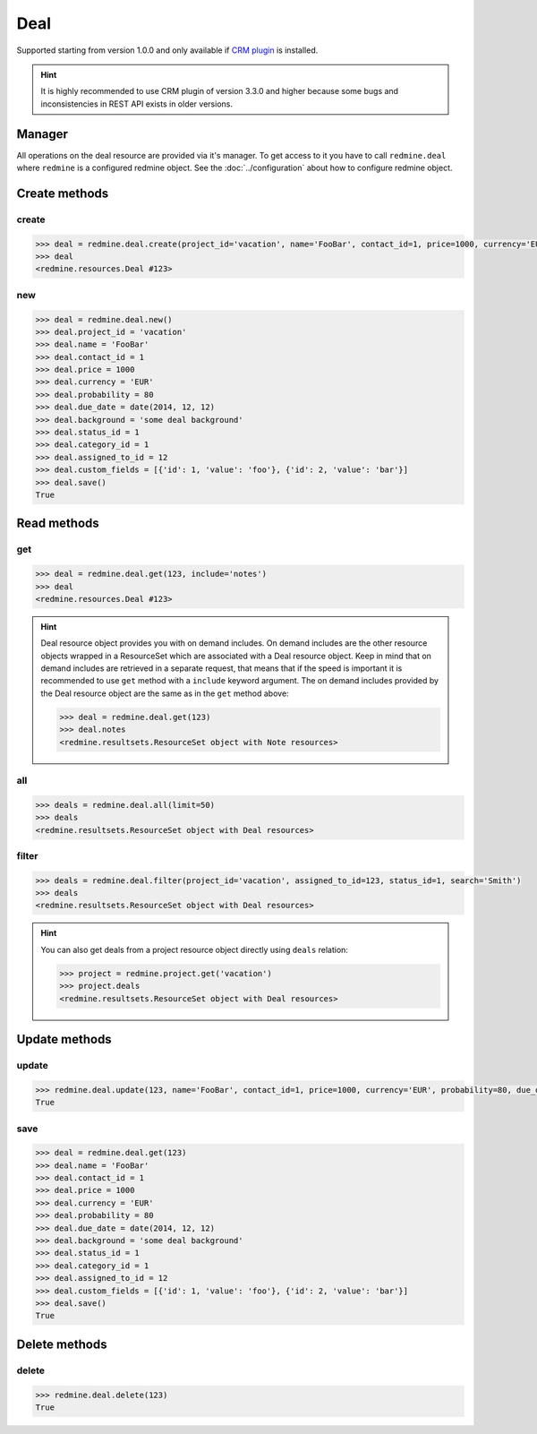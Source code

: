 Deal
====

Supported starting from version 1.0.0 and only available if `CRM plugin <http://redminecrm.com/
projects/crm/pages/1>`_ is installed.

.. hint::

    It is highly recommended to use CRM plugin of version 3.3.0 and higher because some bugs
    and inconsistencies in REST API exists in older versions.

Manager
-------

All operations on the deal resource are provided via it's manager. To get access to it
you have to call ``redmine.deal`` where ``redmine`` is a configured redmine object.
See the :doc:`../configuration` about how to configure redmine object.

Create methods
--------------

create
++++++

.. py:method:: create(**fields)
    :module: redmine.managers.ResourceManager
    :noindex:

    Creates new deal resource with given fields and saves it to the CRM plugin.

    :param project_id: (required). Id or identifier of deal's project.
    :type project_id: integer or string
    :param string name: (required). Deal name.
    :param integer contact_id: (optional). Deal contact id.
    :param integer price: (optional). Deal price.
    :param string currency: (optional). Deal currency.
    :param integer probability: (optional). Deal probability.
    :param due_date: (optional). Deal should be won by this date.
    :type due_date: string or date object
    :param string background: (optional). Deal background.
    :param integer status_id: (optional). Deal status id.
    :param integer category_id: (optional). Deal category id.
    :param integer assigned_to_id: (optional). Deal will be assigned to this user id.
    :param list custom_fields: (optional). Custom fields in the form of [{'id': 1, 'value': 'foo'}].

    :return: Deal resource object

.. code-block:: python

    >>> deal = redmine.deal.create(project_id='vacation', name='FooBar', contact_id=1, price=1000, currency='EUR', probability=80, due_date=date(2014, 12, 12), background='some deal background', status_id=1, category_id=1, assigned_to_id=12, custom_fields=[{'id': 1, 'value': 'foo'}, {'id': 2, 'value': 'bar'}])
    >>> deal
    <redmine.resources.Deal #123>

new
+++

.. py:method:: new()
    :module: redmine.managers.ResourceManager
    :noindex:

    Creates new empty deal resource but doesn't save it to the CRM plugin. This is useful if
    you want to set some resource fields later based on some condition(s) and only after
    that save it to the CRM plugin. Valid attributes are the same as for ``create`` method above.

    :return: Deal resource object

.. code-block:: python

    >>> deal = redmine.deal.new()
    >>> deal.project_id = 'vacation'
    >>> deal.name = 'FooBar'
    >>> deal.contact_id = 1
    >>> deal.price = 1000
    >>> deal.currency = 'EUR'
    >>> deal.probability = 80
    >>> deal.due_date = date(2014, 12, 12)
    >>> deal.background = 'some deal background'
    >>> deal.status_id = 1
    >>> deal.category_id = 1
    >>> deal.assigned_to_id = 12
    >>> deal.custom_fields = [{'id': 1, 'value': 'foo'}, {'id': 2, 'value': 'bar'}]
    >>> deal.save()
    True

Read methods
------------

get
+++

.. py:method:: get(resource_id, **params)
    :module: redmine.managers.ResourceManager
    :noindex:

    Returns single deal resource from the CRM plugin by it's id.

    :param integer resource_id: (required). Id of the deal.
    :param string include:
      .. raw:: html

          (optional). Can be used to fetch associated data in one call. Accepted values (separated by comma):

      - notes

    :return: Deal resource object

.. code-block:: python

    >>> deal = redmine.deal.get(123, include='notes')
    >>> deal
    <redmine.resources.Deal #123>

.. hint::

    Deal resource object provides you with on demand includes. On demand includes are the
    other resource objects wrapped in a ResourceSet which are associated with a Deal
    resource object. Keep in mind that on demand includes are retrieved in a separate request,
    that means that if the speed is important it is recommended to use ``get`` method with a
    ``include`` keyword argument. The on demand includes provided by the Deal resource object
    are the same as in the ``get`` method above:

    .. code-block:: python

        >>> deal = redmine.deal.get(123)
        >>> deal.notes
        <redmine.resultsets.ResourceSet object with Note resources>

all
+++

.. py:method:: all(**params)
    :module: redmine.managers.ResourceManager
    :noindex:

    Returns all deal resources from the CRM plugin.

    :param integer limit: (optional). How much resources to return.
    :param integer offset: (optional). Starting from what resource to return the other resources.
    :return: ResourceSet object

.. code-block:: python

    >>> deals = redmine.deal.all(limit=50)
    >>> deals
    <redmine.resultsets.ResourceSet object with Deal resources>

filter
++++++

.. py:method:: filter(**filters)
    :module: redmine.managers.ResourceManager
    :noindex:

    Returns deal resources that match the given lookup parameters.

    :param project_id: (optional). Id or identifier of deal's project.
    :type project_id: integer or string
    :param integer assigned_to_id: (optional). Get deals which are assigned to this user id.
    :param integer query_id: (optional). Get deals for the given query id.
    :param integer status_id: (optional). Get deals which have this status id.
    :param string search: (optional). Get deals with the given search string.
    :param integer limit: (optional). How much resources to return.
    :param integer offset: (optional). Starting from what resource to return the other resources.
    :return: ResourceSet object

.. code-block:: python

    >>> deals = redmine.deal.filter(project_id='vacation', assigned_to_id=123, status_id=1, search='Smith')
    >>> deals
    <redmine.resultsets.ResourceSet object with Deal resources>

.. hint::

    You can also get deals from a project resource object directly using
    ``deals`` relation:

    .. code-block:: python

        >>> project = redmine.project.get('vacation')
        >>> project.deals
        <redmine.resultsets.ResourceSet object with Deal resources>

Update methods
--------------

update
++++++

.. py:method:: update(resource_id, **fields)
    :module: redmine.managers.ResourceManager
    :noindex:

    Updates values of given fields of a deal resource and saves them to the CRM plugin.

    :param integer resource_id: (required). Deal id.
    :param string name: (optional). Deal name.
    :param integer contact_id: (optional). Deal contact id.
    :param integer price: (optional). Deal price.
    :param string currency: (optional). Deal currency.
    :param integer probability: (optional). Deal probability.
    :param due_date: (optional). Deal should be won by this date.
    :type due_date: string or date object
    :param string background: (optional). Deal background.
    :param integer status_id: (optional). Deal status id.
    :param integer category_id: (optional). Deal category id.
    :param integer assigned_to_id: (optional). Deal will be assigned to this user id.
    :param list custom_fields: (optional). Custom fields in the form of [{'id': 1, 'value': 'foo'}].
    :return: True

.. code-block:: python

    >>> redmine.deal.update(123, name='FooBar', contact_id=1, price=1000, currency='EUR', probability=80, due_date=date(2014, 12, 12), background='some deal background', status_id=1, category_id=1, assigned_to_id=12, custom_fields=[{'id': 1, 'value': 'foo'}, {'id': 2, 'value': 'bar'}])
    True

save
++++

.. py:method:: save()
    :module: redmine.resources.Deal
    :noindex:

    Saves the current state of a deal resource to the CRM plugin. Fields that
    can be changed are the same as for ``update`` method above.

    :return: True

.. code-block:: python

    >>> deal = redmine.deal.get(123)
    >>> deal.name = 'FooBar'
    >>> deal.contact_id = 1
    >>> deal.price = 1000
    >>> deal.currency = 'EUR'
    >>> deal.probability = 80
    >>> deal.due_date = date(2014, 12, 12)
    >>> deal.background = 'some deal background'
    >>> deal.status_id = 1
    >>> deal.category_id = 1
    >>> deal.assigned_to_id = 12
    >>> deal.custom_fields = [{'id': 1, 'value': 'foo'}, {'id': 2, 'value': 'bar'}]
    >>> deal.save()
    True

Delete methods
--------------

delete
++++++

.. py:method:: delete(resource_id)
    :module: redmine.managers.ResourceManager
    :noindex:

    Deletes single deal resource from the CRM plugin by it's id.

    :param integer resource_id: (required). Deal id.
    :return: True

.. code-block:: python

    >>> redmine.deal.delete(123)
    True
